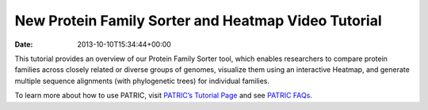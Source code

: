 ====================================================
New Protein Family Sorter and Heatmap Video Tutorial
====================================================


:Date:   2013-10-10T15:34:44+00:00

.. raw:: html

   <table width="100%" border="0">

.. raw:: html

   <tr>

.. raw:: html

   <td align="left">

This tutorial provides an overview of our Protein Family Sorter tool,
which enables researchers to compare protein families across closely
related or diverse groups of genomes, visualize them using an
interactive Heatmap, and generate multiple sequence alignments (with
phylogenetic trees) for individual families.

.. raw:: html

   </td>

.. raw:: html

   <td align="right">

.. raw:: html

   </td>

.. raw:: html

   </tr>

.. raw:: html

   </table>

To learn more about how to use PATRIC, visit `PATRIC’s Tutorial
Page <http://patricbrc.org/portal/portal/patric/Tutorials>`__ and see
`PATRIC FAQs <http://enews.patricbrc.org/faqs/>`__.
